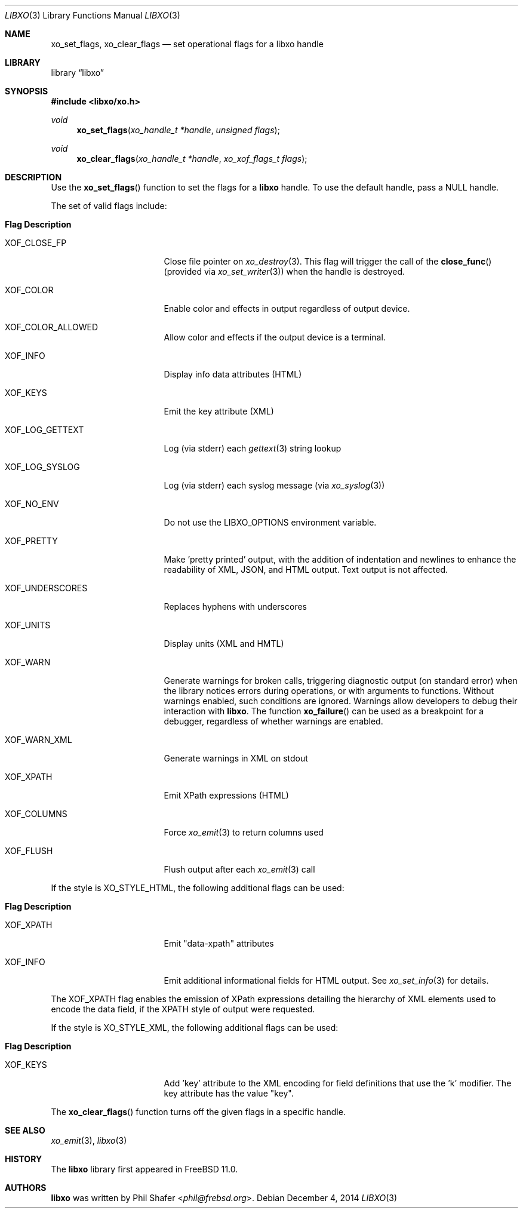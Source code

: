 .\" #
.\" # Copyright (c) 2014, Juniper Networks, Inc.
.\" # All rights reserved.
.\" # This SOFTWARE is licensed under the LICENSE provided in the
.\" # ../Copyright file. By downloading, installing, copying, or 
.\" # using the SOFTWARE, you agree to be bound by the terms of that
.\" # LICENSE.
.\" # Phil Shafer, July 2014
.\" 
.Dd December 4, 2014
.Dt LIBXO 3
.Os
.Sh NAME
.Nm xo_set_flags , xo_clear_flags
.Nd set operational flags for a libxo handle
.Sh LIBRARY
.Lb libxo
.Sh SYNOPSIS
.In libxo/xo.h
.Ft void
.Fn xo_set_flags "xo_handle_t *handle" "unsigned flags"
.Ft void
.Fn xo_clear_flags "xo_handle_t *handle" "xo_xof_flags_t flags"
.Sh DESCRIPTION
Use the
.Fn xo_set_flags
function to set the flags for a
.Nm libxo
handle.
To use the default handle, pass a
.Dv NULL
handle.
.Pp
The set of valid flags include:
.Bl -tag -width "XOF_UNDERSCORES"
.It Sy "Flag            Description"
.It Dv XOF_CLOSE_FP
Close file pointer on
.Xr xo_destroy 3 .
This flag will trigger the call of the
.Fn close_func
(provided via
.Xr xo_set_writer 3 )
when the handle is destroyed.
.It Dv XOF_COLOR
Enable color and effects in output regardless of output device.
.It Dv XOF_COLOR_ALLOWED
Allow color and effects if the output device is a terminal.
.It Dv XOF_INFO
Display info data attributes (HTML)
.It Dv XOF_KEYS
Emit the key attribute (XML)
.It Dv XOF_LOG_GETTEXT
Log (via stderr) each
.Xr gettext 3
string lookup
.It Dv XOF_LOG_SYSLOG
Log (via stderr) each syslog message (via
.Xr xo_syslog 3 )
.It Dv XOF_NO_ENV
Do not use the
.Ev LIBXO_OPTIONS
environment variable.
.It Dv XOF_PRETTY
Make 'pretty printed' output, with the
addition of indentation and newlines to enhance the readability of
XML, JSON, and HTML output.
Text output is not affected.
.It Dv XOF_UNDERSCORES
Replaces hyphens with underscores
.It Dv XOF_UNITS
Display units (XML and HMTL)
.It Dv XOF_WARN
Generate warnings for broken calls, triggering diagnostic
output (on standard error) when the library notices errors during
operations, or with arguments to functions.
Without warnings enabled, such conditions are ignored.
Warnings allow developers to debug their interaction with
.Nm libxo .
The function
.Fn xo_failure
can be used as a breakpoint for a debugger,
regardless of whether warnings are enabled.
.It Dv XOF_WARN_XML
Generate warnings in XML on stdout
.It Dv XOF_XPATH
Emit XPath expressions (HTML)
.It Dv XOF_COLUMNS
Force
.Xr xo_emit 3
to return columns used
.It Dv XOF_FLUSH
Flush output after each
.Xr xo_emit 3
call
.El
.Pp
If the style is
.Dv XO_STYLE_HTML ,
the following additional flags can be
used:
.Bl -tag -width "XOF_UNDERSCORES"
.It Sy "Flag            Description"
.It Dv XOF_XPATH
Emit "data-xpath" attributes
.It Dv XOF_INFO
Emit additional informational fields for HTML
output.
See
.Xr xo_set_info 3
for details.
.El
.Pp
The
.Dv XOF_XPATH
flag enables the emission of XPath expressions detailing
the hierarchy of XML elements used to encode the data field, if the
XPATH style of output were requested.
.Pp
If the style is
.Dv XO_STYLE_XML ,
the following additional flags can be
used:
.Bl -tag -width "XOF_UNDERSCORES"
.It Sy "Flag            Description"
.It XOF_KEYS
Add 'key' attribute to the XML encoding for
field definitions that use the 'k' modifier.
The key attribute has
the value "key".
.El
.Pp
The
.Fn xo_clear_flags
function turns off the given flags in a specific
handle. 
.Sh SEE ALSO
.Xr xo_emit 3 ,
.Xr libxo 3
.Sh HISTORY
The
.Nm libxo
library first appeared in
.Fx 11.0 .
.Sh AUTHORS
.Nm libxo
was written by
.An Phil Shafer Aq Mt phil@frebsd.org .

